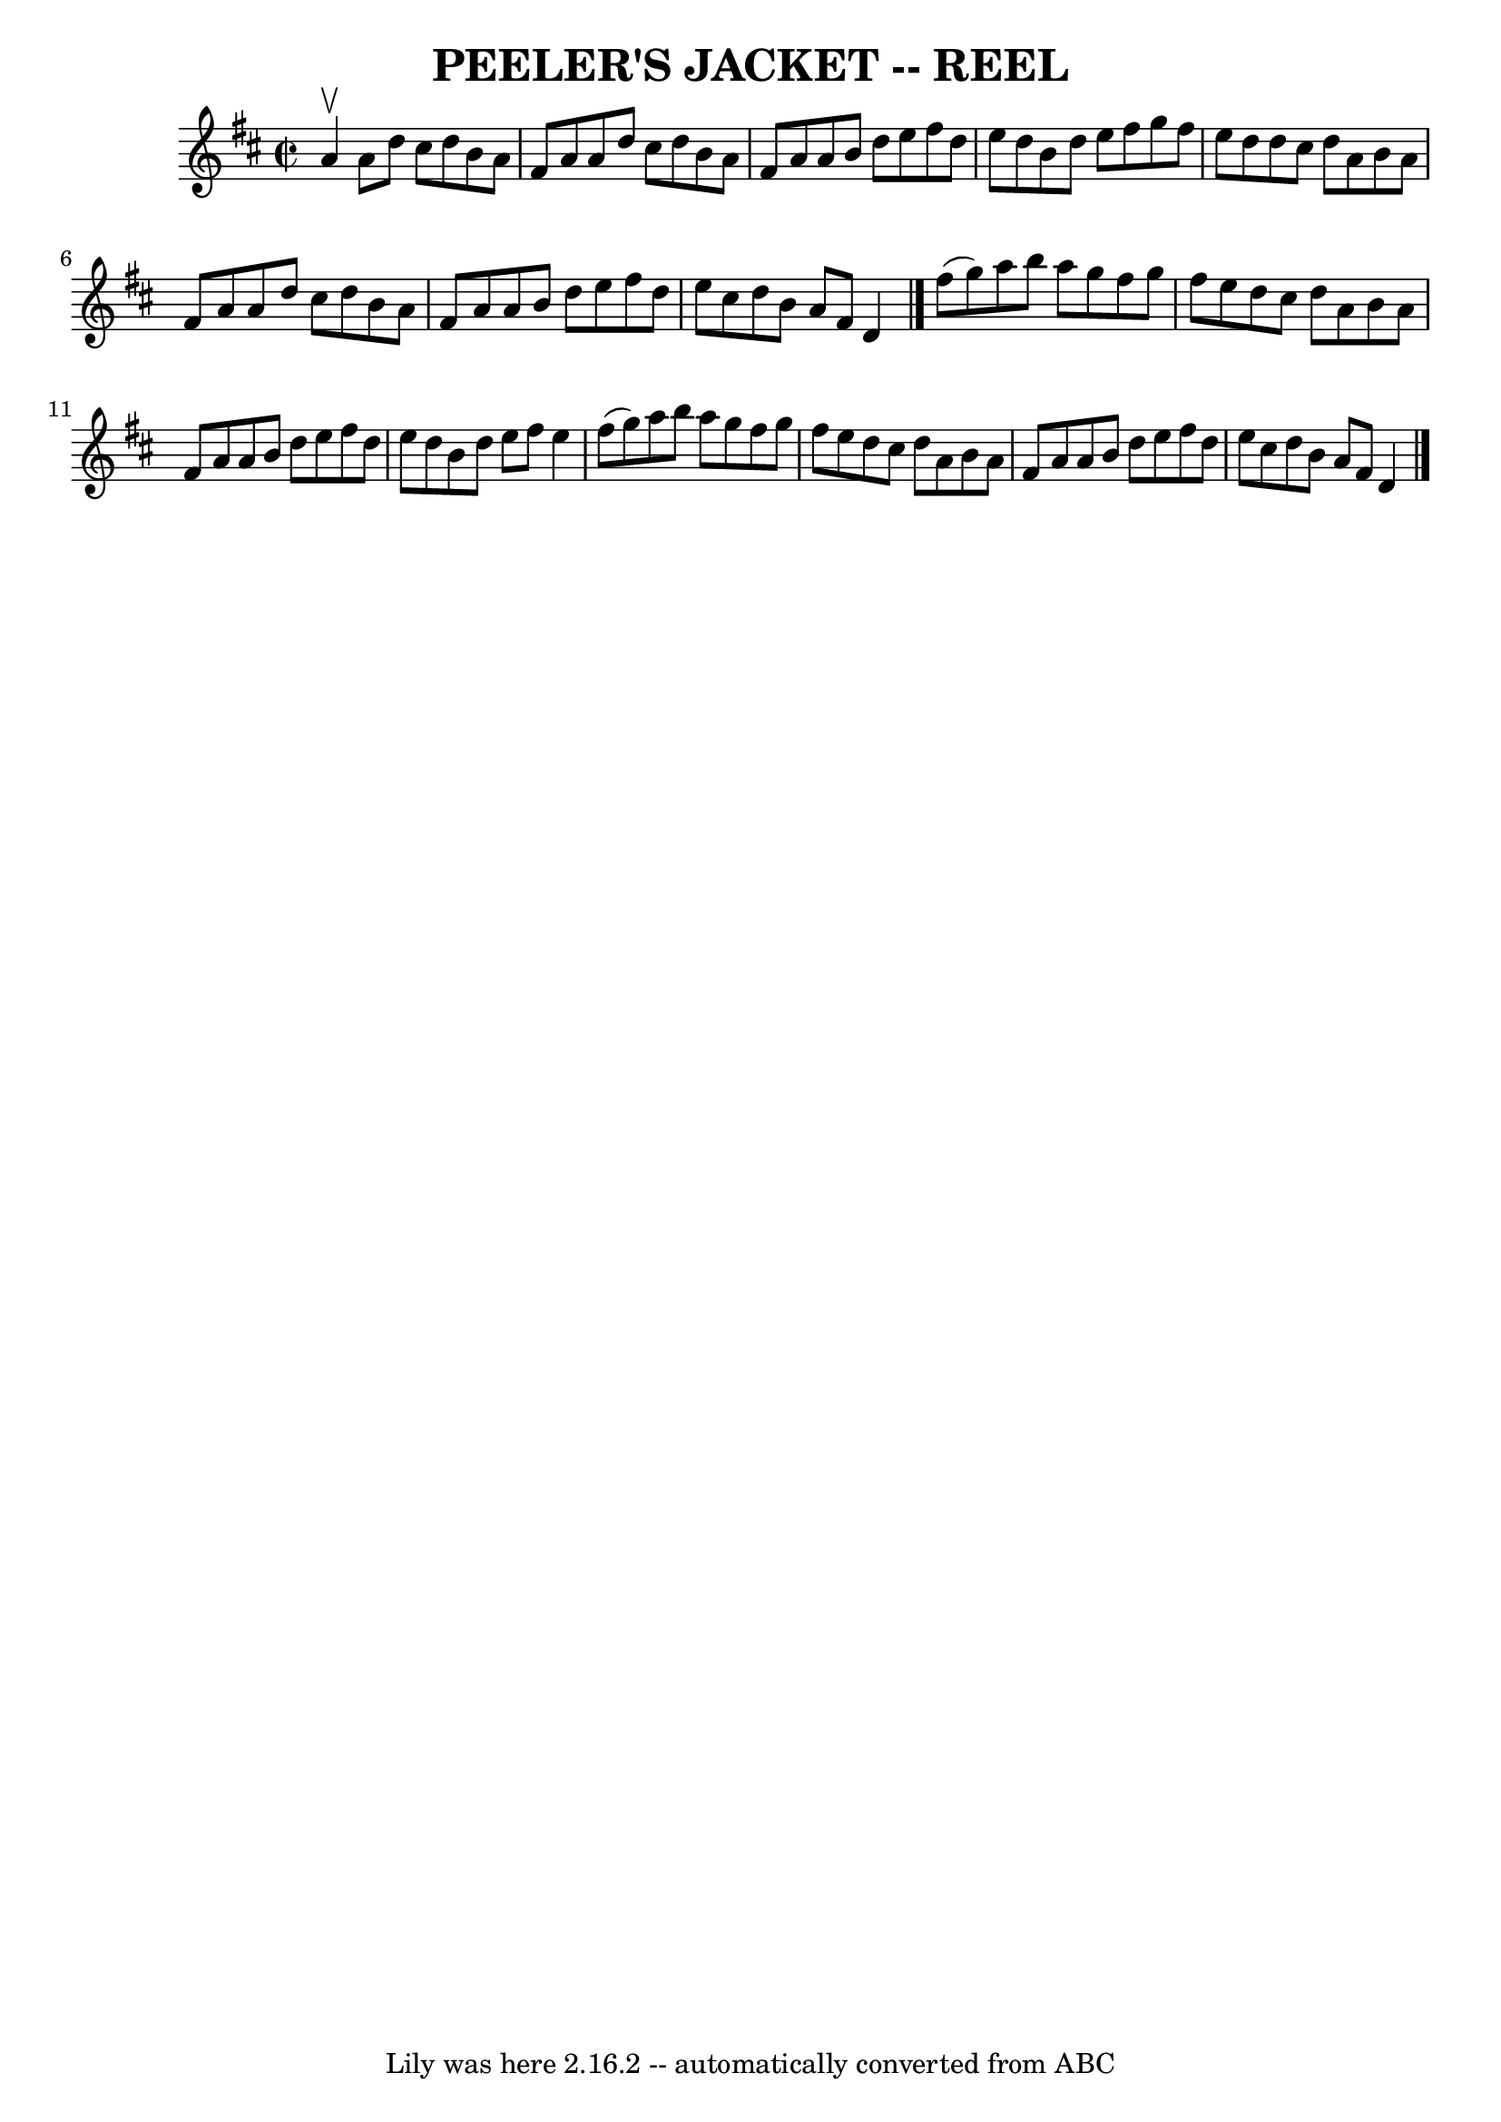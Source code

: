 \version "2.7.40"
\header {
	book = "Ryan's Mammoth Collection of Fiddle Tunes"
	crossRefNumber = "1"
	footnotes = ""
	tagline = "Lily was here 2.16.2 -- automatically converted from ABC"
	title = "PEELER'S JACKET -- REEL"
}
voicedefault =  {
\set Score.defaultBarType = "empty"

\override Staff.TimeSignature #'style = #'C
 \time 2/2 \key d \major a'4^\upbow   |
 a'8 d''8 cis''8    
d''8 b'8 a'8 fis'8 a'8    |
 a'8 d''8 cis''8 d''8  
 b'8 a'8 fis'8 a'8    |
 a'8 b'8 d''8 e''8 fis''8 
 d''8 e''8 d''8    |
 b'8 d''8 e''8 fis''8 g''8    
fis''8 e''8 d''8    |
 d''8 cis''8 d''8 a'8 b'8    
a'8 fis'8 a'8    |
 a'8 d''8 cis''8 d''8 b'8 a'8   
 fis'8 a'8    |
 a'8 b'8 d''8 e''8 fis''8 d''8    
e''8 cis''8    |
 d''8 b'8 a'8 fis'8 d'4    \bar "|."    
 fis''8 (g''8)   |
 a''8 b''8 a''8 g''8 fis''8    
g''8 fis''8 e''8    |
 d''8 cis''8 d''8 a'8 b'8    
a'8 fis'8 a'8    |
 a'8 b'8 d''8 e''8 fis''8 d''8  
 e''8 d''8    |
 b'8 d''8 e''8 fis''8 e''4 fis''8 (
 g''8)   |
 a''8 b''8 a''8 g''8 fis''8 g''8    
fis''8 e''8    |
 d''8 cis''8 d''8 a'8 b'8 a'8    
fis'8 a'8    |
 a'8 b'8 d''8 e''8 fis''8 d''8 e''8 
 cis''8    |
 d''8 b'8 a'8 fis'8 d'4    \bar "|."   
}

\score{
    <<

	\context Staff="default"
	{
	    \voicedefault 
	}

    >>
	\layout {
	}
	\midi {}
}
